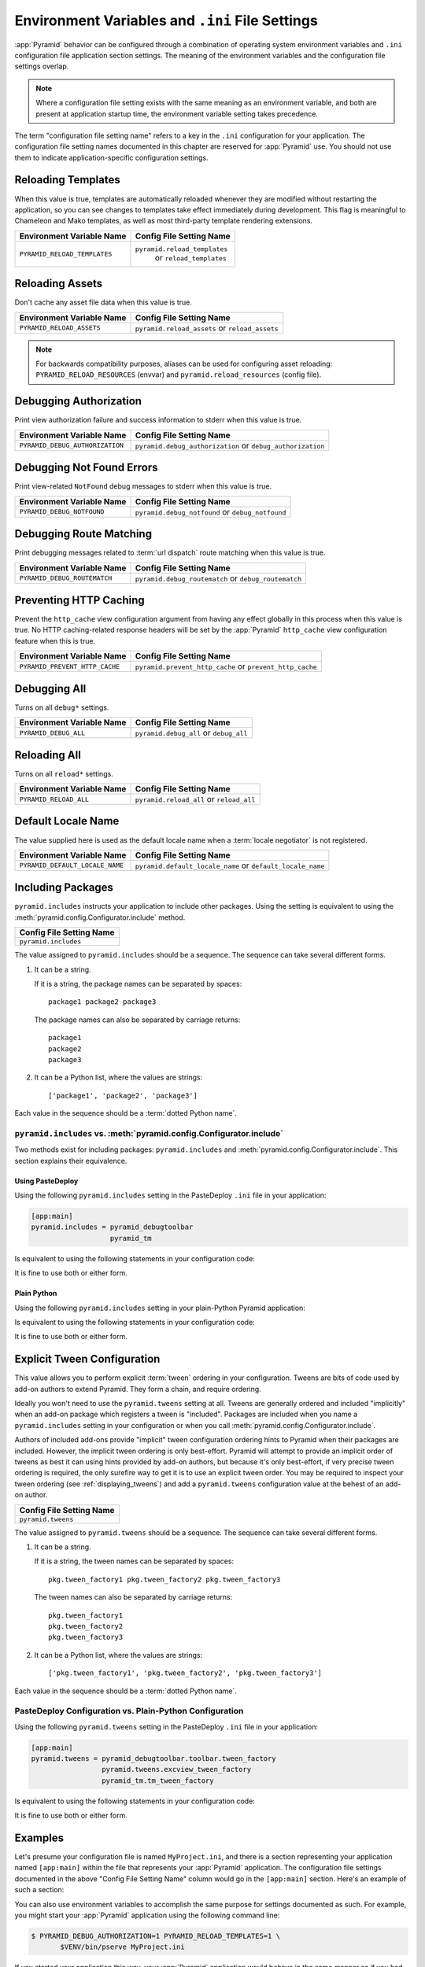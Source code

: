.. index::
   single: environment variables
   single: settings
   single: reload
   single: debug_authorization
   single: reload_assets
   single: debug_notfound
   single: debug_all
   single: reload_all
   single: debug settings
   single: debug_routematch
   single: prevent_http_cache
   single: reload settings
   single: default_locale_name
   single: environment variables
   single: ini file settings
   single: PasteDeploy settings

.. _environment_chapter:

Environment Variables and ``.ini`` File Settings
================================================

:app:`Pyramid` behavior can be configured through a combination of operating
system environment variables and ``.ini`` configuration file application
section settings.  The meaning of the environment variables and the
configuration file settings overlap.

.. note::
  Where a configuration file setting exists with the same meaning as an
  environment variable, and both are present at application startup time, the
  environment variable setting takes precedence.

The term "configuration file setting name" refers to a key in the ``.ini``
configuration for your application.  The configuration file setting names
documented in this chapter are reserved for :app:`Pyramid` use.  You should not
use them to indicate application-specific configuration settings.

Reloading Templates
-------------------

When this value is true, templates are automatically reloaded whenever they are
modified without restarting the application, so you can see changes to
templates take effect immediately during development.  This flag is meaningful
to Chameleon and Mako templates, as well as most third-party template rendering
extensions.

+-------------------------------+--------------------------------+
| Environment Variable Name     | Config File Setting Name       |
+===============================+================================+
| ``PYRAMID_RELOAD_TEMPLATES``  |  ``pyramid.reload_templates``  |
|                               |   or ``reload_templates``      |
+-------------------------------+--------------------------------+

Reloading Assets
----------------

Don't cache any asset file data when this value is true.

.. seealso::

    See also :ref:`overriding_assets_section`.

+----------------------------+-----------------------------+
| Environment Variable Name  | Config File Setting Name    |
+============================+=============================+
| ``PYRAMID_RELOAD_ASSETS``  |  ``pyramid.reload_assets``  |
|                            |  or ``reload_assets``       |
+----------------------------+-----------------------------+

.. note:: For backwards compatibility purposes, aliases can be used for
   configuring asset reloading: ``PYRAMID_RELOAD_RESOURCES`` (envvar) and
   ``pyramid.reload_resources`` (config file).

Debugging Authorization
-----------------------

Print view authorization failure and success information to stderr when this
value is true.

.. seealso::

    See also :ref:`debug_authorization_section`.

+---------------------------------+-----------------------------------+
| Environment Variable Name       | Config File Setting Name          |
+=================================+===================================+
| ``PYRAMID_DEBUG_AUTHORIZATION`` |  ``pyramid.debug_authorization``  |
|                                 |  or ``debug_authorization``       |
+---------------------------------+-----------------------------------+

Debugging Not Found Errors
--------------------------

Print view-related ``NotFound`` debug messages to stderr when this value is
true.

.. seealso::

    See also :ref:`debug_notfound_section`.

+----------------------------+------------------------------+
| Environment Variable Name  | Config File Setting Name     |
+============================+==============================+
| ``PYRAMID_DEBUG_NOTFOUND`` |  ``pyramid.debug_notfound``  |
|                            |  or ``debug_notfound``       |
+----------------------------+------------------------------+

Debugging Route Matching
------------------------

Print debugging messages related to :term:`url dispatch` route matching when
this value is true.

.. seealso::

    See also :ref:`debug_routematch_section`.

+------------------------------+--------------------------------+
| Environment Variable Name    | Config File Setting Name       |
+==============================+================================+
| ``PYRAMID_DEBUG_ROUTEMATCH`` |  ``pyramid.debug_routematch``  |
|                              |  or ``debug_routematch``       |
+------------------------------+--------------------------------+

.. _preventing_http_caching:

Preventing HTTP Caching
-----------------------

Prevent the ``http_cache`` view configuration argument from having any effect
globally in this process when this value is true.  No HTTP caching-related
response headers will be set by the :app:`Pyramid` ``http_cache`` view
configuration feature when this is true.

.. seealso::

    See also :ref:`influencing_http_caching`.

+---------------------------------+----------------------------------+
| Environment Variable Name       | Config File Setting Name         |
+=================================+==================================+
| ``PYRAMID_PREVENT_HTTP_CACHE``  |  ``pyramid.prevent_http_cache``  |
|                                 |  or ``prevent_http_cache``       |
+---------------------------------+----------------------------------+

Debugging All
-------------

Turns on all ``debug*`` settings.

+----------------------------+---------------------------+
| Environment Variable Name  | Config File Setting Name  |
+============================+===========================+
| ``PYRAMID_DEBUG_ALL``      |  ``pyramid.debug_all``    |
|                            |  or ``debug_all``         |
+----------------------------+---------------------------+

Reloading All
-------------

Turns on all ``reload*`` settings.

+---------------------------+----------------------------+
| Environment Variable Name | Config File Setting Name   |
+===========================+============================+
| ``PYRAMID_RELOAD_ALL``    |  ``pyramid.reload_all`` or |
|                           |  ``reload_all``            |
+---------------------------+----------------------------+

.. _default_locale_name_setting:

Default Locale Name
-------------------

The value supplied here is used as the default locale name when a :term:`locale
negotiator` is not registered.

.. seealso::

    See also :ref:`localization_deployment_settings`.

+---------------------------------+-----------------------------------+
| Environment Variable Name       | Config File Setting Name          |
+=================================+===================================+
| ``PYRAMID_DEFAULT_LOCALE_NAME`` |  ``pyramid.default_locale_name``  |
|                                 |  or ``default_locale_name``       |
+---------------------------------+-----------------------------------+

.. _including_packages:

Including Packages
------------------

``pyramid.includes`` instructs your application to include other packages.
Using the setting is equivalent to using the
:meth:`pyramid.config.Configurator.include` method.

+--------------------------+
| Config File Setting Name |
+==========================+
| ``pyramid.includes``     |
+--------------------------+

The value assigned to ``pyramid.includes`` should be a sequence.  The sequence
can take several different forms.

1) It can be a string.

   If it is a string, the package names can be separated by spaces::

      package1 package2 package3

   The package names can also be separated by carriage returns::

       package1
       package2
       package3

2) It can be a Python list, where the values are strings::

   ['package1', 'package2', 'package3']

Each value in the sequence should be a :term:`dotted Python name`.

``pyramid.includes`` vs. :meth:`pyramid.config.Configurator.include`
~~~~~~~~~~~~~~~~~~~~~~~~~~~~~~~~~~~~~~~~~~~~~~~~~~~~~~~~~~~~~~~~~~~~

Two methods exist for including packages: ``pyramid.includes`` and
:meth:`pyramid.config.Configurator.include`.  This section explains their
equivalence.

Using PasteDeploy
+++++++++++++++++

Using the following ``pyramid.includes`` setting in the PasteDeploy ``.ini``
file in your application:

.. code-block:: ini

   [app:main]
   pyramid.includes = pyramid_debugtoolbar
                      pyramid_tm

Is equivalent to using the following statements in your configuration code:

.. code-block:: python
   :linenos:

   from pyramid.config import Configurator

   def main(global_config, **settings):
       config = Configurator(settings=settings)
       # ...
       config.include('pyramid_debugtoolbar')
       config.include('pyramid_tm')
       # ...

It is fine to use both or either form.

Plain Python
++++++++++++

Using the following ``pyramid.includes`` setting in your plain-Python Pyramid
application:

.. code-block:: python
   :linenos:

   from pyramid.config import Configurator

   if __name__ == '__main__':
       settings = {'pyramid.includes':'pyramid_debugtoolbar pyramid_tm'}
       config = Configurator(settings=settings)

Is equivalent to using the following statements in your configuration code:

.. code-block:: python
   :linenos:

   from pyramid.config import Configurator

   if __name__ == '__main__':
       settings = {}
       config = Configurator(settings=settings)
       config.include('pyramid_debugtoolbar')
       config.include('pyramid_tm')

It is fine to use both or either form.

.. _explicit_tween_config:

Explicit Tween Configuration
----------------------------

This value allows you to perform explicit :term:`tween` ordering in your
configuration.  Tweens are bits of code used by add-on authors to extend
Pyramid.  They form a chain, and require ordering.

Ideally you won't need to use the ``pyramid.tweens`` setting at all.  Tweens
are generally ordered and included "implicitly" when an add-on package which
registers a tween is "included".  Packages are included when you name a
``pyramid.includes`` setting in your configuration or when you call
:meth:`pyramid.config.Configurator.include`.

Authors of included add-ons provide "implicit" tween configuration ordering
hints to Pyramid when their packages are included.  However, the implicit tween
ordering is only best-effort.  Pyramid will attempt to provide an implicit
order of tweens as best it can using hints provided by add-on authors, but
because it's only best-effort, if very precise tween ordering is required, the
only surefire way to get it is to use an explicit tween order. You may be
required to inspect your tween ordering (see :ref:`displaying_tweens`) and add
a ``pyramid.tweens`` configuration value at the behest of an add-on author.

+---------------------------+
| Config File Setting Name  |
+===========================+
| ``pyramid.tweens``        |
+---------------------------+

The value assigned to ``pyramid.tweens`` should be a sequence.  The sequence
can take several different forms.

1) It can be a string.

   If it is a string, the tween names can be separated by spaces::

      pkg.tween_factory1 pkg.tween_factory2 pkg.tween_factory3

   The tween names can also be separated by carriage returns::

      pkg.tween_factory1
      pkg.tween_factory2
      pkg.tween_factory3

2) It can be a Python list, where the values are strings::

   ['pkg.tween_factory1', 'pkg.tween_factory2', 'pkg.tween_factory3']

Each value in the sequence should be a :term:`dotted Python name`.

PasteDeploy Configuration vs. Plain-Python Configuration
~~~~~~~~~~~~~~~~~~~~~~~~~~~~~~~~~~~~~~~~~~~~~~~~~~~~~~~~

Using the following ``pyramid.tweens`` setting in the PasteDeploy ``.ini`` file
in your application:

.. code-block:: ini

   [app:main]
   pyramid.tweens = pyramid_debugtoolbar.toolbar.tween_factory
                    pyramid.tweens.excview_tween_factory
                    pyramid_tm.tm_tween_factory

Is equivalent to using the following statements in your configuration code:

.. code-block:: python
   :linenos:

   from pyramid.config import Configurator
 
   def main(global_config, **settings):
       settings['pyramid.tweens'] = [
               'pyramid_debugtoolbar.toolbar.tween_factory',
               'pyramid.tweebs.excview_tween_factory',
               'pyramid_tm.tm_tween_factory',
                ]
       config = Configurator(settings=settings)

It is fine to use both or either form.

Examples
--------

Let's presume your configuration file is named ``MyProject.ini``, and there is
a section representing your application named ``[app:main]`` within the file
that represents your :app:`Pyramid` application. The configuration file
settings documented in the above "Config File Setting Name" column would go in
the ``[app:main]`` section.  Here's an example of such a section:

.. code-block:: ini
  :linenos:

  [app:main]
  use = egg:MyProject
  pyramid.reload_templates = true
  pyramid.debug_authorization = true

You can also use environment variables to accomplish the same purpose for
settings documented as such.  For example, you might start your :app:`Pyramid`
application using the following command line:

.. code-block:: text

  $ PYRAMID_DEBUG_AUTHORIZATION=1 PYRAMID_RELOAD_TEMPLATES=1 \
         $VENV/bin/pserve MyProject.ini

If you started your application this way, your :app:`Pyramid` application would
behave in the same manner as if you had placed the respective settings in the
``[app:main]`` section of your application's ``.ini`` file.

If you want to turn all ``debug`` settings (every setting that starts with
``pyramid.debug_``) on in one fell swoop, you can use ``PYRAMID_DEBUG_ALL=1``
as an environment variable setting or you may use ``pyramid.debug_all=true`` in
the config file.  Note that this does not affect settings that do not start
with ``pyramid.debug_*`` such as ``pyramid.reload_templates``.

If you want to turn all ``pyramid.reload`` settings (every setting that starts
with ``pyramid.reload_``) on in one fell swoop, you can use
``PYRAMID_RELOAD_ALL=1`` as an environment variable setting or you may use
``pyramid.reload_all=true`` in the config file.  Note that this does not affect
settings that do not start with ``pyramid.reload_*`` such as
``pyramid.debug_notfound``.

.. note::
   Specifying configuration settings via environment variables is generally
   most useful during development, where you may wish to augment or override
   the more permanent settings in the configuration file. This is useful
   because many of the reload and debug settings may have performance or
   security (i.e., disclosure) implications that make them undesirable in a
   production environment.

.. index::
   single: reload_templates
   single: reload_assets

Understanding the Distinction Between ``reload_templates`` and ``reload_assets``
--------------------------------------------------------------------------------

The difference between ``pyramid.reload_assets`` and
``pyramid.reload_templates`` is a bit subtle. Templates are themselves also
treated by :app:`Pyramid` as asset files (along with other static files), so
the distinction can be confusing.  It's helpful to read
:ref:`overriding_assets_section` for some context about assets in general.

When ``pyramid.reload_templates`` is true, :app:`Pyramid` takes advantage of
the underlying templating system's ability to check for file modifications to
an individual template file.  When ``pyramid.reload_templates`` is true, but
``pyramid.reload_assets`` is *not* true, the template filename returned by the
``pkg_resources`` package (used under the hood by asset resolution) is cached
by :app:`Pyramid` on the first request.  Subsequent requests for the same
template file will return a cached template filename.  The underlying
templating system checks for modifications to this particular file for every
request.  Setting ``pyramid.reload_templates`` to ``True`` doesn't affect
performance dramatically (although it should still not be used in production
because it has some effect).

However, when ``pyramid.reload_assets`` is true, :app:`Pyramid` will not cache
the template filename, meaning you can see the effect of changing the content
of an overridden asset directory for templates without restarting the server
after every change.  Subsequent requests for the same template file may return
different filenames based on the current state of overridden asset directories.
Setting ``pyramid.reload_assets`` to ``True`` affects performance
*dramatically*, slowing things down by an order of magnitude for each template
rendering.  However, it's convenient to enable when moving files around in
overridden asset directories. ``pyramid.reload_assets`` makes the system *very
slow* when templates are in use.  Never set ``pyramid.reload_assets`` to
``True`` on a production system.

.. index::
   par: settings; adding custom

.. _adding_a_custom_setting:

Adding a Custom Setting
-----------------------

From time to time, you may need to add a custom setting to your application.
Here's how:

- If you're using an ``.ini`` file, change the ``.ini`` file, adding the
  setting to the ``[app:foo]`` section representing your Pyramid application.
  For example:

  .. code-block:: ini

    [app:main]
    # .. other settings
    debug_frobnosticator = True

- In the ``main()`` function that represents the place that your Pyramid WSGI
  application is created, anticipate that you'll be getting this key/value pair
  as a setting and do any type conversion necessary.

  If you've done any type conversion of your custom value, reset the converted
  values into the ``settings`` dictionary *before* you pass the dictionary as
  ``settings`` to the :term:`Configurator`.  For example:

  .. code-block:: python

     def main(global_config, **settings):
         # ...
         from pyramid.settings import asbool
         debug_frobnosticator = asbool(settings.get(
                    'debug_frobnosticator', 'false'))
         settings['debug_frobnosticator'] = debug_frobnosticator
         config = Configurator(settings=settings)

  .. note::
     It's especially important that you mutate the ``settings`` dictionary with
     the converted version of the variable *before* passing it to the
     Configurator: the configurator makes a *copy* of ``settings``, it doesn't
     use the one you pass directly.

-  When creating an ``includeme`` function that will be later added to your
   application's configuration you may access the ``settings`` dictionary
   through the instance of the :term:`Configurator` that is passed into the
   function as its only argument.  For Example:

  .. code-block:: python
     
     def includeme(config):
         settings = config.registry.settings
         debug_frobnosticator = settings['debug_frobnosticator']

- In the runtime code from where you need to access the new settings value,
  find the value in the ``registry.settings`` dictionary and use it.  In
  :term:`view` code (or any other code that has access to the request), the
  easiest way to do this is via ``request.registry.settings``.  For example:

  .. code-block:: python

     settings = request.registry.settings
     debug_frobnosticator = settings['debug_frobnosticator']

  If you wish to use the value in code that does not have access to the request
  and you wish to use the value, you'll need to use the
  :func:`pyramid.threadlocal.get_current_registry` API to obtain the current
  registry, then ask for its ``settings`` attribute.  For example:

  .. code-block:: python

     registry = pyramid.threadlocal.get_current_registry()
     settings = registry.settings
     debug_frobnosticator = settings['debug_frobnosticator']
